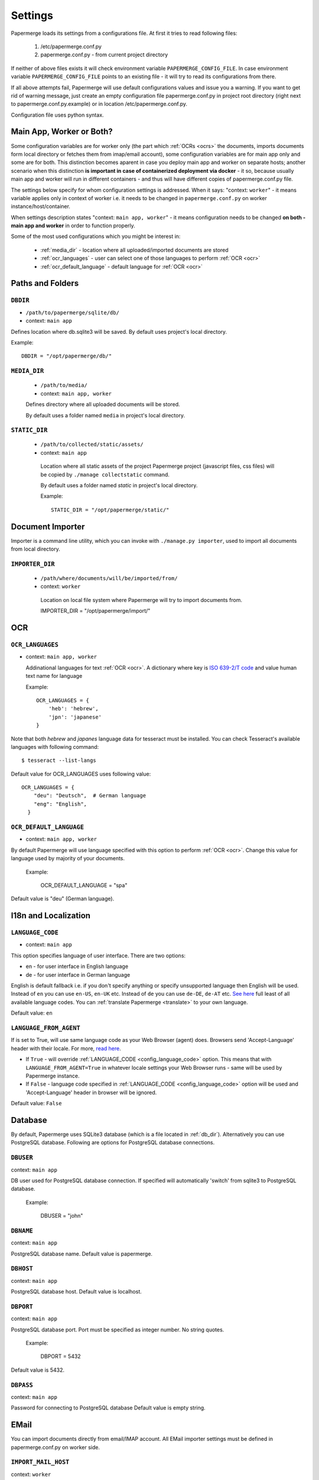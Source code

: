 .. _settings:

Settings
=========

Papermerge loads its settings from a configurations file. At first it tries to
read following files:

  1. /etc/papermerge.conf.py
  2. papermerge.conf.py - from current project directory

If neither of above files exists it will check environment variable
``PAPERMERGE_CONFIG_FILE``. In case environment variable
``PAPERMERGE_CONFIG_FILE`` points to an existing file - it will try to read
its configurations from there.

If all above attempts fail, Papermerge will use default configurations values
and issue you a warning. If you want to get rid of warning message, just create an
empty configuration file papermerge.conf.py in project root directory (right next to papermerge.conf.py.example) or in location /etc/papermerge.conf.py.

Configuration file uses python syntax.


Main App, Worker or Both?
###########################

Some configuration variables are for worker only (the part which :ref:`OCRs <ocrs>` the
documents, imports documents form local directory or fetches them from
imap/email account), some configuration variables are for main app only and
some are for both. This distinction becomes aparent in case you deploy
main app and worker on separate hosts; another scenario when this distinction
**is important in case of containerized deployment via docker** - it so,
because usually main app and worker will run in different containers - and
thus will have different copies of papermerge.conf.py file.

The settings below specify for whom configuration settings is addressed. When
it says: "context: ``worker``" - it means variable applies only in context
of worker i.e. it needs to be changed in ``papermerge.conf.py`` on worker
instance/host/container.

When settings description states "context: ``main app, worker``" - it means
configuration needs to be changed **on both - main app and worker** in order to
function properly. 


Some of the most used configurations which you might be interest in:
  
    * :ref:`media_dir` - location where all uploaded/imported documents are stored
    * :ref:`ocr_languages` - user can select one of those languages to perform :ref:`OCR <ocr>`
    * :ref:`ocr_default_language` - default language for :ref:`OCR <ocr>`
  

Paths and Folders
##################

.. _db_dir:

``DBDIR``
~~~~~~~~~~~

* ``/path/to/papermerge/sqlite/db/``
* context: ``main app``

Defines location where db.sqlite3 will be saved.
By default uses project's local directory.

Example::
    
    DBDIR = "/opt/papermerge/db/"

.. _media_dir:

``MEDIA_DIR``
~~~~~~~~~~~~~~

  * ``/path/to/media/``
  * context: ``main app, worker``

  Defines directory where all uploaded documents will be stored.

  By default uses a folder named ``media`` in project's local directory.

.. _static_dir:

``STATIC_DIR``
~~~~~~~~~~~~~~~~

 * ``/path/to/collected/static/assets/``
 * context: ``main app``

  Location where all static assets of the project Papermerge project (javascript files, css files) will be copied by ``./manage collectstatic`` command.

  By default uses a folder named `static` in project's local directory.

  Example::
      
    STATIC_DIR = "/opt/papermerge/static/"



Document Importer
##################

Importer is a command line utility, which you can invoke with ``./manage.py importer``, used to import all documents
from local directory.

.. _importer_dir:

``IMPORTER_DIR``
~~~~~~~~~~~~~~~~~

 * ``/path/where/documents/will/be/imported/from/``
 * context: ``worker``

  Location on local file system where Papermerge 
  will try to import documents from.

  IMPORTER_DIR = "/opt/papermerge/import/"


OCR
#####

.. _ocr_languages:

``OCR_LANGUAGES``
~~~~~~~~~~~~~~~~~

* context: ``main app, worker``

  Addinational languages for text :ref:`OCR <ocr>`. A dictionary where key is `ISO 639-2/T code <https://en.wikipedia.org/wiki/List_of_ISO_639-1_codes>`_ and value human
  text name for language

  Example::

    OCR_LANGUAGES = {
        'heb': 'hebrew',
        'jpn': 'japanese'
    }

Note that both `hebrew` and `japanes` language data for tesseract must be installed. You can check Tesseract's available languages with following command::

  $ tesseract --list-langs

Default value for OCR_LANGUAGES uses following value::

    OCR_LANGUAGES = {
        "deu": "Deutsch",  # German language
        "eng": "English",
      }

.. _ocr_default_language:

``OCR_DEFAULT_LANGUAGE``
~~~~~~~~~~~~~~~~~~~~~~~~~

* context: ``main app, worker``

By default Papermerge will use language specified with this option to perform :ref:`OCR <ocr>`. Change this value for language used by majority of your documents.

  Example:

    OCR_DEFAULT_LANGUAGE = "spa"

Default value is "deu" (German language).

.. _i18n:

I18n and Localization
#######################
.. _config_language_code:

``LANGUAGE_CODE``
~~~~~~~~~~~~~~~~~~~

* context: ``main app``

This option specifies language of user interface.
There are two options:

* en - for user interface in English language
* de - for user interface in German language

English is default fallback i.e. if you don't specify anything
or specify unsupported language then English will be used.
Instead of ``en`` you can use ``en-US``, ``en-UK`` etc.
Instead of ``de`` you can use ``de-DE``, ``de-AT`` etc.
`See here <http://www.i18nguy.com/unicode/language-identifiers.html>`_ full least of all available language codes.
You can :ref:`translate Papermerge <translate>` to your own language.

Default value: ``en``

.. _config_language_from_agent:

``LANGUAGE_FROM_AGENT``
~~~~~~~~~~~~~~~~~~~~~~~~

If is set to True, will use same language code as your Web Browser (agent) does.
Browsers send 'Accept-Language' header with their locale.
For more, `read here <https://developer.mozilla.org/en-US/docs/Web/HTTP/Headers/Accept-Language>`_.

* If ``True``  - will override :ref:`LANGUAGE_CODE <config_language_code>` option. This means that with ``LANGUAGE_FROM_AGENT=True`` in whatever locale settings your Web Browser runs - same will be used by Papermerge instance.
* If ``False`` - language code specified in :ref:`LANGUAGE_CODE <config_language_code>` option will be used and 'Accept-Language' header in browser will be ignored.

Default value: ``False``

.. _database:

Database
###########

By default, Papermerge uses SQLite3 database (which is a file located in :ref:`db_dir`). Alternatively
you can use PostgreSQL database. Following are options for PostgreSQL database connections.

 .. _dbuser:

``DBUSER``
~~~~~~~~~~~

context: ``main app``

DB user used for PostgreSQL database connection. If specified will automatically 'switch' from
sqlite3 to PostgreSQL database.

  Example:

    DBUSER = "john"

.. _dbname:

``DBNAME``
~~~~~~~~~~~

context: ``main app``

PostgreSQL database name.
Default value is papermerge.

.. _dbhost:

``DBHOST``
~~~~~~~~~~~

context: ``main app``
 
PostgreSQL database host.
Default value is localhost.

.. _dbport:

``DBPORT``
~~~~~~~~~~~

context: ``main app``
   
PostgreSQL database port. Port must be specified as integer number. No string quotes.

  Example:

    DBPORT = 5432

Default value is 5432.

.. _dbpass:

``DBPASS``
~~~~~~~~~~~

context: ``main app``
 
Password for connecting to PostgreSQL database
Default value is empty string.

.. _settings_email:

EMail
#######

You can import documents directly from email/IMAP account. All EMail importer settings must be defined in papermerge.conf.py on worker side.


``IMPORT_MAIL_HOST``
~~~~~~~~~~~~~~~~~~~~~

context: ``worker``

IMAP Server host.


``IMPORT_MAIL_USER``
~~~~~~~~~~~~~~~~~~~~~

context: ``worker``

Email account/IMAP user.


``IMPORT_MAIL_PASS``
~~~~~~~~~~~~~~~~~~~~~~

context: ``worker``

Email account/IMAP password.

``IMPORT_MAIL_INBOX``
~~~~~~~~~~~~~~~~~~~~~~~~~~~

context: ``worker``

IMAP folder to read email from.
Default value for this settings is INBOX.

``IMPORT_MAIL_SECRET``
~~~~~~~~~~~~~~~~~~~~~~~~~~

Any email sent to the target account that does not contain this text will be ignored. Must be defined on worker.


.. _binary_dependencies:

Binary Dependencies
######################

Papermerge uses a number of open source 3rd parties for various purposes. One
of the most obvious example is tesseract - used to :ref:`OCR <ocr>` documents (extract text
from binary image file). Another, less obvious example, is pdfinfo utility
provided by poppler-utils package: pdfinfo is used to count number of pages in
pdf document. Configurations listed below allow you to override path to
specific dependency.


``BINARY_OCR``
~~~~~~~~~~~~~~~~

context: ``worker``

Full path to tesseract binary/executable file. Tesseract is used for :ref:`OCR <ocr>` operations - extracting of text from binary image files (jpeg, png, tiff).
Default value is::

  BINARY_OCR = "/usr/bin/tesseract"


``BINARY_FILE``
~~~~~~~~~~~~~~~~~

context: ``main app, worker``

File utility used to find out mime type of given file.
Default value is::

  BINARY_FILE = "/usr/bin/file"

``BINARY_CONVERT``
~~~~~~~~~~~~~~~~~~~

context: ``main app, worker``

Convert utility is provided by ImageMagick package.
It is used for resizing images.
Default value is::

  BINARY_CONVERT = "/usr/bin/convert"


``BINARY_PDFTOPPM``
~~~~~~~~~~~~~~~~~~~~~

context: ``main app, worker``

Provided by Poppler Utils.
Used to extract images from PDF file.
Default value is::

  BINARY_PDFTOPPM = "/usr/bin/pdftoppm"

``BINARY_PDFINFO``
~~~~~~~~~~~~~~~~~~~~

context: ``main app, worker``

Provided by Poppler Utils.
Used to get page count in PDF file. Default value is::

  BINARY_PDFINFO = "/usr/bin/pdfinfo"


``BINARY_PDFTK``
~~~~~~~~~~~~~~~~~~

context: ``main app, worker``

Provided by pdftk package (on Ubuntu 20.04 LTS).
Used to reorder, cut/paste, delete pages within PDF document.
Default value is::

  BINARY_PDFTK = "/usr/bin/pdftk"

